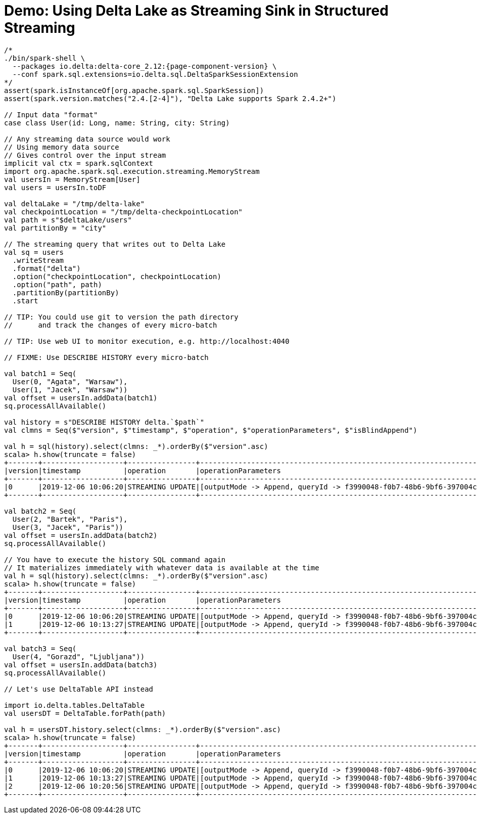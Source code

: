 = Demo: Using Delta Lake as Streaming Sink in Structured Streaming

```
/*
./bin/spark-shell \
  --packages io.delta:delta-core_2.12:{page-component-version} \
  --conf spark.sql.extensions=io.delta.sql.DeltaSparkSessionExtension
*/
assert(spark.isInstanceOf[org.apache.spark.sql.SparkSession])
assert(spark.version.matches("2.4.[2-4]"), "Delta Lake supports Spark 2.4.2+")

// Input data "format"
case class User(id: Long, name: String, city: String)

// Any streaming data source would work
// Using memory data source
// Gives control over the input stream
implicit val ctx = spark.sqlContext
import org.apache.spark.sql.execution.streaming.MemoryStream
val usersIn = MemoryStream[User]
val users = usersIn.toDF

val deltaLake = "/tmp/delta-lake"
val checkpointLocation = "/tmp/delta-checkpointLocation"
val path = s"$deltaLake/users"
val partitionBy = "city"

// The streaming query that writes out to Delta Lake
val sq = users
  .writeStream
  .format("delta")
  .option("checkpointLocation", checkpointLocation)
  .option("path", path)
  .partitionBy(partitionBy)
  .start

// TIP: You could use git to version the path directory
//      and track the changes of every micro-batch

// TIP: Use web UI to monitor execution, e.g. http://localhost:4040

// FIXME: Use DESCRIBE HISTORY every micro-batch

val batch1 = Seq(
  User(0, "Agata", "Warsaw"),
  User(1, "Jacek", "Warsaw"))
val offset = usersIn.addData(batch1)
sq.processAllAvailable()

val history = s"DESCRIBE HISTORY delta.`$path`"
val clmns = Seq($"version", $"timestamp", $"operation", $"operationParameters", $"isBlindAppend")

val h = sql(history).select(clmns: _*).orderBy($"version".asc)
scala> h.show(truncate = false)
+-------+-------------------+----------------+-------------------------------------------------------------------------------------+-------------+
|version|timestamp          |operation       |operationParameters                                                                  |isBlindAppend|
+-------+-------------------+----------------+-------------------------------------------------------------------------------------+-------------+
|0      |2019-12-06 10:06:20|STREAMING UPDATE|[outputMode -> Append, queryId -> f3990048-f0b7-48b6-9bf6-397004c36e53, epochId -> 0]|true         |
+-------+-------------------+----------------+-------------------------------------------------------------------------------------+-------------+

val batch2 = Seq(
  User(2, "Bartek", "Paris"),
  User(3, "Jacek", "Paris"))
val offset = usersIn.addData(batch2)
sq.processAllAvailable()

// You have to execute the history SQL command again
// It materializes immediately with whatever data is available at the time
val h = sql(history).select(clmns: _*).orderBy($"version".asc)
scala> h.show(truncate = false)
+-------+-------------------+----------------+-------------------------------------------------------------------------------------+-------------+
|version|timestamp          |operation       |operationParameters                                                                  |isBlindAppend|
+-------+-------------------+----------------+-------------------------------------------------------------------------------------+-------------+
|0      |2019-12-06 10:06:20|STREAMING UPDATE|[outputMode -> Append, queryId -> f3990048-f0b7-48b6-9bf6-397004c36e53, epochId -> 0]|true         |
|1      |2019-12-06 10:13:27|STREAMING UPDATE|[outputMode -> Append, queryId -> f3990048-f0b7-48b6-9bf6-397004c36e53, epochId -> 1]|true         |
+-------+-------------------+----------------+-------------------------------------------------------------------------------------+-------------+

val batch3 = Seq(
  User(4, "Gorazd", "Ljubljana"))
val offset = usersIn.addData(batch3)
sq.processAllAvailable()

// Let's use DeltaTable API instead

import io.delta.tables.DeltaTable
val usersDT = DeltaTable.forPath(path)

val h = usersDT.history.select(clmns: _*).orderBy($"version".asc)
scala> h.show(truncate = false)
+-------+-------------------+----------------+-------------------------------------------------------------------------------------+-------------+
|version|timestamp          |operation       |operationParameters                                                                  |isBlindAppend|
+-------+-------------------+----------------+-------------------------------------------------------------------------------------+-------------+
|0      |2019-12-06 10:06:20|STREAMING UPDATE|[outputMode -> Append, queryId -> f3990048-f0b7-48b6-9bf6-397004c36e53, epochId -> 0]|true         |
|1      |2019-12-06 10:13:27|STREAMING UPDATE|[outputMode -> Append, queryId -> f3990048-f0b7-48b6-9bf6-397004c36e53, epochId -> 1]|true         |
|2      |2019-12-06 10:20:56|STREAMING UPDATE|[outputMode -> Append, queryId -> f3990048-f0b7-48b6-9bf6-397004c36e53, epochId -> 2]|true         |
+-------+-------------------+----------------+-------------------------------------------------------------------------------------+-------------+
```
